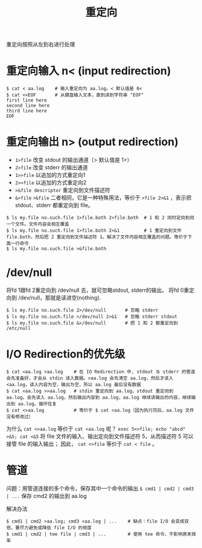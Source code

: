 #+TITLE: 重定向

重定向按照从左到右进行处理

* 重定向输入 n< (input redirection)
#+BEGIN_SRC shell
$ cat < aa.log    # 输入重定向为 aa.log。< 默认值是 0<
$ cat <<EOF       # 从键盘输入文本，直到读到字符串 "EOF"
first line here
second line here
third line here
EOF
#+END_SRC

* 重定向输出 n> (output redirection)
- =1>file=        改变 stdout 的输出通道（> 默认值是 1>）
- =2>file=        改变 stderr 的输出通道
- =1>>file=       以追加的方式重定向1
- =2>>file=       以追加的方式重定向2
- =>&file descriptor=   重定向到文件描述符
- =&>file= =>&file= 二者相同，它是一种特殊用法，等价于 =>file 2>&1= ，表示把 stdout、stderr 都重定向到 file。

#+BEGIN_SRC shell
$ ls my.file no.such.file 1>file.both 2>file.both  # 1 和 2 同时定向到同一个文件。文件内容会相互覆盖
$ ls my.file no.such.file 1>file.both 2>&1         # 1 重定向到文件 file.both，然后把 2 重定向到文件描述符 1。解决了文件内容相互覆盖的问题。等价于下面一行命令
$ ls my.file no.such.file >&file.both
#+END_SRC

* /dev/null
将fd 1跟fd 2重定向到 /dev/null 去，就可忽略stdout, stderr的输出。
将fd 0重定向到 /dev/null，那就是读进空(nothing).

#+BEGIN_SRC shell
$ ls my.file no.such.file 2>/dev/null       # 忽略 stderr
$ ls my.file no.such.file >/dev/null 2>&1   # 忽略 stderr stdout
$ ls my.file no.such.file &>/dev/null       # 把 1 和 2 都重定向到 /etc/null
#+END_SRC

* I/O Redirection的优先级
#+BEGIN_SRC shell
$ cat <aa.log >aa.log    # 在 IO Redirection 中, stdout 与 stderr 的管道会先准备好，才会从 stdin 读入数据。>aa.log 会先清空 aa.log，然后才读入 <aa.log，读入内容为空，输出为空，所以 aa.log 最后没有数据
$ cat <aa.log >>aa.log   # stdin 重定向到 aa.log，stdout 重定向到 aa.log。会先读入 aa.log，然后输出内容到 aa.log，aa.log 继续读输出的内容，继续输出到 aa.log。循环往复
$ cat <>aa.log           # 等价于 $ cat <aa.log（因为执行完后，aa.log 文件没有修改过）
#+END_SRC

为什么 =cat <>aa.log= 等价于 =cat <aa.log= 呢？
=exec 5<>file; echo "abcd" >&5; cat <&5= 将 file 文件的输入、输出定向到文件描述符 5，从而描述符 5 可以接管 file 的输入输出； 因此， =cat <>file= 等价于 =cat < file= 。

* 管道
问题：用管道连接的多个命令，保存其中一个命令的输出
=$ cmd1 | cmd2 | cmd3 | ...=
保存 cmd2 的输出到 aa.log

解决办法
#+BEGIN_SRC shell
$ cmd1 | cmd2 >aa.log; cmd3 <aa.log | ...    # 缺点：file I/O 会变成双倍，要尽力避免或降低 file I/O 的频度
$ cmd1 | cmd2 | tee file | cmd3 | ...        # 使用 tee 命令，不影响原本效率
#+END_SRC
